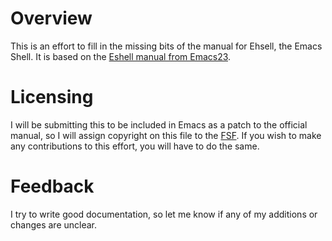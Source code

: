 * Overview
This is an effort to fill in the missing bits of the manual for Ehsell, the Emacs Shell.  It is based on the [[http://git.savannah.gnu.org/cgit/emacs.git/tree/doc/misc/eshell.texi?h%3Demacs-23][Eshell manual from Emacs23]].

* Licensing
I will be submitting this to be included in Emacs as a patch to the official manual, so I will assign copyright on this file to the [[https://www.fsf.org/][FSF]].  If you wish to make any contributions to this effort, you will have to do the same.

* Feedback
I try to write good documentation, so let me know if any of my additions or changes are unclear.
